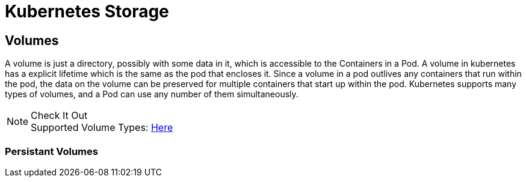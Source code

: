 :imagesdir: ../images
= Kubernetes Storage

== Volumes

A volume is just a directory, possibly with some data in it, which is accessible to the Containers in a Pod.  A volume in kubernetes has a explicit lifetime which is the same as the pod that encloses it. Since a volume in a pod outlives any containers that run within the pod, the data on the volume can be preserved for multiple containers that start up within the pod. Kubernetes supports many types of volumes, and a Pod can use any number of them simultaneously.

.Check It Out
NOTE: Supported Volume Types: 
      https://kubernetes.io/docs/concepts/storage/volumes/#types-of-volumes[Here , window="_blank"]

=== Persistant Volumes